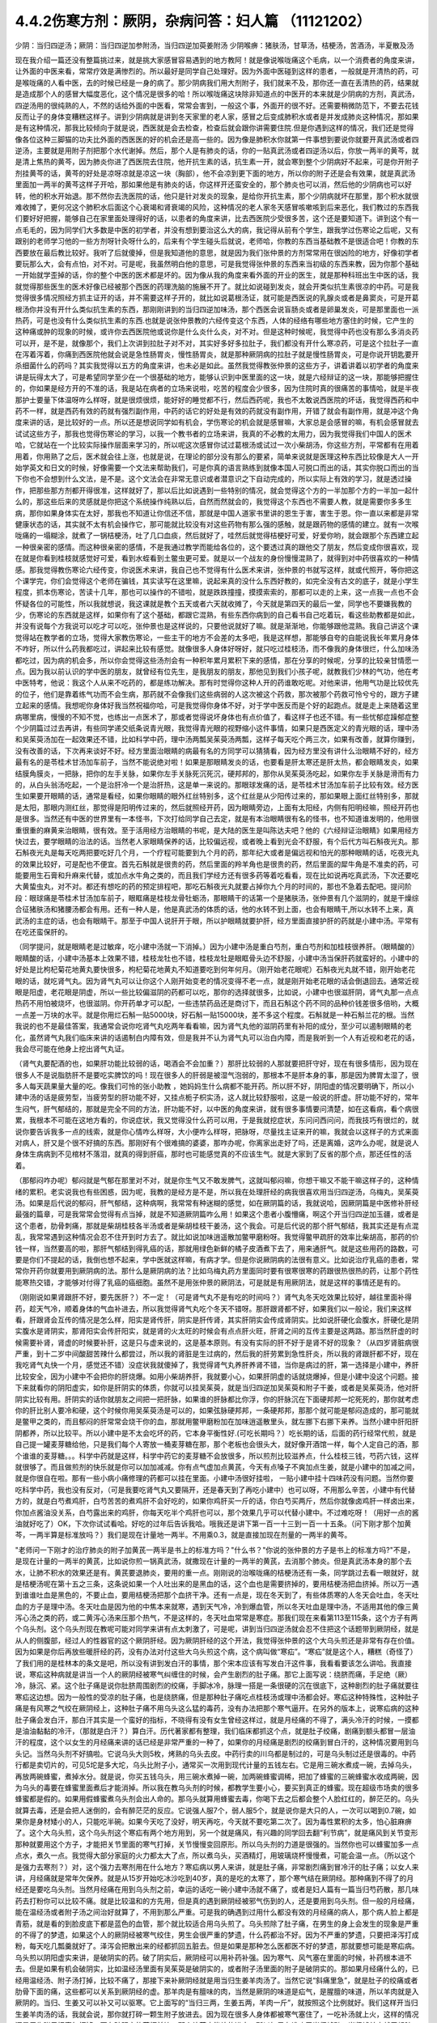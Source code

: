 4.4.2伤寒方剂：厥阴，杂病问答：妇人篇 （11121202）
==================================================

少阴：当归四逆汤；厥阴：当归四逆加参附汤，当归四逆加萸姜附汤
少阴喉痹：猪肤汤，甘草汤，桔梗汤，苦酒汤，半夏散及汤

现在我介绍一篇还没有整篇挑过来，就是挑大家感冒容易遇到的地方教阿！就是像说喉咙痛这个毛病，以一个消费者的角度来讲，让外面的中医来看，常常疗效是满惨烈的。所以最好是同学自己处理好。因为外面中医碰到这样的患者，一般就是开清热的药，可是喉咙痛的人看中医，去的时候已经是一身的病了。那少阴病我们用大剂附子，我们就来不及，那你还一直在丢清热的药，结果就是造成那个人的感冒大幅度恶化，这个情况是很多的哈！所以喉咙痛这块除非知道点的中医开的本来就是少阴病的方剂，真武汤，四逆汤用的很纯熟的人，不然的话给外面的中医看，常常会害到，一般这个事，外面开的很不好。还需要稍微防范下，不要去花钱反而让子的身体变糟糕这样子。讲到少阴病就是讲到冬天家里的老人家，感冒之后变成肺积水或者是并发成肺炎这种情况，那如果是有这种情况，那我比较倾向于就是说，西医就是会去检查，检查后就会跟你讲需要住院.但是你遇到这样的情况，我们还是觉得像各位这种三脚猫的功夫比外面的西医医的好的机会还是高一些的。因为像是肺积水你就第一件事想到要说你就要开真武汤或者四逆汤，主要就是用附子剂把那个水代谢掉。然后，那个人是有肺炎的话，你的一贴真武汤或者四逆汤以后，你放一两半的黄芩，就是清上焦热的黄芩，因为肺炎你进了西医院去住院，他开抗生素的话，抗生素一开，就会寒到整个少阴病好不起来，可是你开附子剂挂黄芩的话，黄芩的好处是凉呀凉就是凉这一块（胸部），他不会凉到更下面的地方，所以你的附子还是会有效果，就是真武汤里面加一两半的黄芩这样子开哈，那如果他是有肺炎的话，你这样开还蛮安全的，那个肺炎也可以消，然后他的少阴病也可以好转，他的积水开始退。那不然你去洗医院的话，他只是针对发炎的现象，是给你开抗生素，那个少阴病就坏在那里，那个积水就很难收摊了，更何况这个肺积水后面这个心衰竭和肾衰竭的风险，这种情况的老人家冬天感冒咳嗽咳到后来恶化，我们教过的东西我们要好好把握，能够自己在家里面处理得好的话，以患者的角度来讲，比去西医院少受很多苦，这个还是要知道下。讲到这个有一点毛毛的，因为同学们大多数是中医的初学者，并没有想到要治这么大的病，我记得从前有个学生，跟我学过伤寒论之后呢，又有跟别的老师学习他的一些方剂呀针灸呀什么的，后来有个学生碰头后就说，老师哈，你教的东西当基础教不是很适合吧！你教的东西要放在最后教比较好。我听了后就傻掉，但是我知道他的意思，就是因为我们张仲景的方剂常常用在很凶险的地方，好像初学者要玩那么大，会有点怕，对不对。可是呢，我虽然明白他的意思，可是我觉得张仲景的东西来当初级的东西来教，因为你那个基础一开始就学歪掉的话，你的整个中医的医术都是坏的。因为像从我的角度来看外面的开业的医生，就是那种科班出生中医的话，我就觉得那些医生的医术好像已经被那个西医的药理洗脑的施展不开了。就比如说碰到发炎，就会开类似抗生素很凉的中药。可是我觉得很多情况照经方抓主证开的话，并不需要这样子开的，就比如说葛根汤证，就可能是西医说的乳腺炎或者是鼻窦炎，可是开葛根汤你并没有开什么类似抗生素的东西，那刚刚讲到的当归四逆加味汤，那个西医会说盲肠炎或者是卵巢发炎，可是那里面也一派热药，可是也没有什么类似抗生素的东西.也就是说张仲景教的六经传变这个东西，人体的经络有哪些地方塞住的时候，它产生的这种痛或肿的现象的时候，或许你去西医院他或说你是什么炎什么炎，对不对。但是这种时候呢，我觉得中药也没有那么多消炎药可以开，是不是，就像那个，我们上次讲到拉肚子对不对，其实好多好多拉肚子，我们都没有开什么寒凉药，可是这个拉肚子一直在泻着泻着，你痛到西医院他就会说是急性肠胃炎，慢性肠胃炎，就是那种厥阴病的拉肚子就是慢性肠胃炎，可是你说开钥匙要开杀细菌什么的药吗？其实我觉得以五方的角度来讲，也未必是如此。虽然我觉得教张仲景的这些方子，讲着讲着以初学者的角度来讲是玩得太大了，可是希望同学至少在一个很基础的地方，能够认识到中医里面的这一块，就是六经辩证的这一块，那能够把握住的，你如果是经方开的不准的话，我是站在病者的立场来说啦，吃苦的程度会少很多，因为住院时真的很痛苦的事情哈，就是半夜那护士要量下体温呀咋么样呀，就是很烦很烦，能好好的睡觉都不行，然后西药呢，我也不太敢说西医院的坏话，我觉得西药和中药不一样，就是西药有效的药就有强烈副作用，中药的话它的好处是有效的药就没有副作用，开错了就会有副作用，就是冲这个角度来讲的话，是比较好的一点。所以还是想说同学如有机会，学伤寒论的机会就是感冒嘛，大家总是会感冒的嘛，有机会感冒就去试试这些方子，那我也觉得伤寒论的学习，以我一个教书者的立场来讲，我真的不必教的太用力，因为我觉得我们中国人的医术哈，它就站在一个比较实际操作层面来学习的，所以呢这次感冒你试过葛根汤或试过一次小柴胡汤，你这些方剂，平常都有在用着用着，你用熟了之后，医术就会往上涨，也就是说，在理论的部分没有那么的要紧，简单来说就是医理这种东西比较像是大人一开始学英文和日文的时候，好像需要一个文法来帮助我们，可是你真的语言熟练到就像本国人可脱口而出的话，其实你脱口而出的当下你也不会想到什么文法，是不是。这个文法会在非常无意识或者潜意识之下自动完成的，所以实际上有效的学习，就是透过操作，把那些那方剂都开得很准，这样就好了，那以后比如说遇到一些特别的情况，就会觉得这个方的一半加那个方的一半加一起什么的，那这些后来的灵感就是你把这个系统操作纯熟以后，自然而然就会的，我觉得这个东西也不需要人教，就是需要你多多生病，那你如果身体实在太好，那我也不知道让你信还不信，那就是中国人道家书里讲的恩生于害，害生于恩。你一直以来都是非常健康状态的话，其实就不太有机会操作它，那可能就比较没有对这些药物有那么强的感触，就是跟药物的感情的建立。就有一次喉咙痛的一塌糊涂，就煮了一锅桔梗汤，吐了几口血痰，然后就好了，哇然后就觉得桔梗好可爱，好爱你哟，就会跟那个东西建立起一种很亲密的感情。而这种很亲密的感情，不是我通过教学而能给各位的，这个要透过真的跟他交了朋友，然后变成你很喜欢，现在就是你看到桂枝就感觉好可爱，看到水蛭看到土鳖虫更可爱。就是以一个战友的身份慢慢混熟了，就得到对中药很喜欢的一种情感。那我觉得教伤寒论六经传变，你说医术来讲，我自己也不觉得有什么医术来讲，张仲景的书就写这样，就或代照开，等你把这个课学完，你们会觉得这个老师在骗钱，其实读写在这里嘛，说起来真的没什么东西好教的，如完全没有古文的底子，就是小学生程度，抓本伤寒论，苦读十几年，那也可以操作的不错啦，就是跌跌撞撞，摸摸索索的，那都可以走的上来，这一点我一点也不会怀疑各位的可能性，所以我就想说，我这课就是教个五天或者六天就收摊了，今天就是第四天的最后一堂，同学也不要嫌我教的少，伤寒论的东西就是这样，如果你有了这个基础，都跟它混熟，有些东西你病到的自己看书自己吃着玩，看这些助教都是如此，并没有说每个方我说可以吃才可以吃，张仲景也是这样说的，只要他说就好了嘛。就是渐渐地，你能够跟他混熟。我自己讲这个课觉得站在教学者的立场，觉得大家教伤寒论，一些主干的地方不会差的太多吧，我是这样想，那能够自夸的自能说我长年累月身体不咋好，所以什么药我都吃过，讲起来比较有感觉。就像很多人身体好呀好，就只吃过桂枝汤，而不像我的身体很烂，什么加味汤都吃过，因为病的机会多，所以你会觉得这些汤剂会有一种积年累月累积下来的感情，那在分享的时候呢，分享的比较亲甘情愿一点。因为我以前认识的学中医的朋友，就曾经有位先生，是我朋友的朋友，那他见到我们小孩子呢，就教我们少林的气功，他在考中医特考，他说：我这个人从来不吃药的，都是练功解决。那有时觉得你这种人开的药谁敢吃呢。对他来讲，他用气功是比较优先的位子，他们是靠着练气功而不会生病，那药就不会像我们这些病弱的人这次被这个药救，那次被那个药救可怜兮兮的，跟方子建立起来的感情。我想呢你身体好我当然祝福你哈，可是我觉得你身体不好，对于学中医反而是个好的起跑点。就是走上来随着这里病哪里病，慢慢的不知不觉，也练出一点医术了，那或者觉得说坏身体也有点价值了，看这样子也还不错。有一些忧郁症躁郁症整个少阴篇过过去再讲，有些同学递交纸条说青光眼，我觉得青光眼的视野缩小这件事情，如果只是西医定义的青光眼的话，理中汤和吴茱萸汤加在一起效果还不错，比如科学中药，理中汤两瓢吴茱萸汤两瓢，这样子每天吃个两三次，如果有改善，就算你赚到，没有改善的话，下次再来谈好不好。经方里面治眼睛的病最有名的方同学可以猜猜看，因为经方里没有讲什么治眼睛不好的，经方最有名的是苓桂术甘汤加车前子，当然不能说绝对啦！如果是那眼睛发炎的话，也要看是肝太寒还是肝太热，都会眼睛发炎，如果结膜角膜炎，一把脉，把你的左手关脉，如果你左手关脉死沉死沉，硬邦邦的，那你从吴茱萸汤吃起，如果你左手关脉是滑而有力的，从白头翁汤吃起，一个是治肝冷一个是治肝热，这是单一来说的。那眼球发痛的话，是苓桂术甘汤加车前子比较有效。经方医生如果要开眼睛的话，通常是看经，如果你眼睛的眼外红丝特别多，这个红丝是从少阳传过来的，那如果眼上面红丝特别多，那就是太阳，那眼内测红丝，那觉得是阳明传过来的，然后就照经开药，因为眼睛旁边，上面有太阳经，内侧有阳明经嘛，照经开药也是很多。当然还有中医的世界里有一本怪书，下次打给同学自己去定，就是有本治眼睛很有名的怪书，也不知道谁发明的，他用很重很重的麻黄来治眼睛，很有效。至于活用经方治眼睛的书呢，是大陆的医生是叫陈达夫吧？他的《六经辩证治眼睛》如果用经方快过去，要学眼睛的治法的话。当然老人家眼睛保养的话，比较偏远视，或者晚上看到光会不舒服，有个后代方叫石斛夜光丸。那石斛夜光丸是每天吃两把要吃好几个月，一个疗程可能要到九个月的药，那年纪大或者是偏远视和怕光的那种眼睛的话，吃夜光丸的效果比较好，可是配也不便宜。首先石斛就是很贵的药，然后里面的羚羊角也是很贵的药，然后里面的犀牛角是不准卖的药，可能要用生石膏和升麻来代替，或加点水牛角之类的，而且我们学经方还有很多药等着吃看看，现在比如说再吃真武汤，下次还要吃大黄蛰虫丸，对不对。都还有想吃的药的预定排程吧，那吃石斛夜光丸就要占掉你九个月的时间的，那也不急着去配吧。提问阶段：眼球痛是苓桂术甘汤加车前子，眼眶痛是桂枝龙骨牡蛎汤，那眼睛干的话第一个是猪肤汤，张仲景有几个滋阴的，就是干燥综合征猪肤汤和猪腰汤都会有用。还有一种人是，他是真武汤的体质的话，他的水转不到上面，也会有眼睛干,所以水转不上来，真武汤的主症的话，也会有眼睛干。那至于中国人说肝开于眼，所以护眼睛就要护肝，经方里面直接护肝的药就是小建中汤。平常有在吃还蛮保肝的。

（同学提问，就是眼睛老是过敏痒，吃小建中汤就一下消掉。）因为小建中汤是重白芍剂，重白芍剂和加桂枝很养肝。（眼睛酸的）眼睛酸的话，小建中汤基本上效果不错，桂枝龙牡也不错，桂枝龙牡是眼眶骨头边不舒服，小建中汤当保肝药就蛮好的。小建中的好处是比枸杞菊花地黄丸要快很多，枸杞菊花地黄丸不知道要吃到何年何月。（刚开始老花眼呢）石斛夜光丸就不错，刚开始老花眼的话，就吃肾气丸。因为肾气丸可以让你这个人刚开始变老的情况变得不老一点，就是刚开始老花眼的话会倒退回去。通常近视眼是阳虚，老花眼是阴虚，所以一些比较偏滋阴的药都可以吃，那你的选择就很多，比如说，小建中也很滋肝阴，肾气丸那一点点热药不用怕被烧坏，也很滋阴。你开药单才可以配，一些违禁药品还是商讨下，而且石斛这个药不同的品种价钱差很多倍哟，大概一点差一万块的水平。就是你用烂石斛一贴5000块，好石斛一贴15000块，差不多这个程度。石斛就是一种石斛兰花的根。当然我说的也不是最佳答案，我通常会说你吃肾气丸吃两年看看嘛，因为肾气丸他的滋阴药里有补阳的成分，至少可以遏制眼睛的老化，虽然肾气丸我们临床来讲的话遏制白内障有效，但是我并不认为肾气丸可以治白内障，而是我听到一个人有近视和老花的话，我会尽可能在他身上挖出肾气丸证。

（肾气丸要配酒的也，如果肝功能比较弱的话，喝酒会不会加重？）那肝比较弱的人那就要把肝守好，现在有很多情形，因为现在很多人不是说脂肪肝不是要吃实脾饮的吗！现在很多人的肝弱是被湿气泡弱的，那根本不是肝本身的事，那是因为脾胃太湿了，很多人每天蔬果量大量的吃。像我们可怜的张小助教 ，她妈妈生什么病都不能开药。所以肝不好，阴阳虚的情况要明确下，所以小建中汤的话是疲劳型，当疲劳型的肝功能不好，又挂点栀子枳实汤，这人就比较舒服啦，这是一般说的肝虚。肝功能不好的，常年生闷气，肝气郁结的，那就是完全不同的方法，肝功能不好，以中医的角度来讲，就有很多事情要问清楚，如在这看病，看个病很累，我根本不可能在这地方看的，你说症状，我又觉得没什么药可以用，于是我就挖症状，东问问西问问，而我技巧有很烂的，就说你要告诉我多一点的线索，就是你心情咋么样呀，大小便咋么样呀，把脉呀，尽量找主证来开的嘛，我就会以这样子的方式来面对病人，肝又是个很不好搞的东西。那刚好有个很难搞的婆婆，那咋办呢，你离家出走好了吗，还是离婚，这咋么办呢，就是说人身体生病病到不见棺材不落泪，就真的得到肝癌，那时也可能感觉真的不应该生气。就是大家到了反省的那个点，那还任性的活着。

（那郁闷咋办呢）郁闷就是气郁在那里对不对，就是你生气又不敢发脾气，这就叫郁闷嘛，你想干嘛又不能干嘛这样子的，这种情绪的累积。老实说我也有些困惑，因为呢，我教的是经方是不是，所以我在处理肝经的病我很喜欢用当归四逆汤，乌梅丸，吴茱萸汤。如果是后代说的郁闷，肝气郁结，这种病啊，我常常有种迷糊的感觉，如在厥阴篇的话，我就说哈，因厥阴篇是中医修补肝经最强的篇章，可是我常常会觉得有点当掉，就是不知道厥阴篇咋么用！如果这个患者小腹懵痛，啊这个开当归四逆加玉疆，或者是这个患者，肋骨刺痛，那就是柴胡桂枝各半汤或者是柴胡桂枝干姜汤，这个我会。可是后代说的那个肝气郁结，我其实还是有点混乱，我常常遇到这种情况会忍不住开到时方去了。就比如说加味逍遥散加鳖甲磨粉呀。我觉得鳖甲疏肝的效率比柴胡高，那药的价钱一样，当然要高的啦，那肝气郁结到得乳癌的话，那就用绿色新鲜的橘子皮酒煮下去了，用来通肝气。就是这些用药的路数，可要是你们不提起的话，我倒也想不起来，学中医就这样嘛，有病才学。但是你说厥阴病的法很有意义。比如说治疗乳癌的患者，常常你开药你就要用到厥阴病的法。那什么是厥阴病的法？比如乌梅丸药方里面同时要有很寒很寒的药跟很热很热的药，让那个药性能寒热交错，才能够对付得了乳癌的癌细胞。虽然不是用张仲景的厥阴法，可是就是有用厥阴法，就是这样的事情还是有的。

（刚刚说如果肾跟肝不好，要先医肝？）不一定！（可是肾气丸不是有吃的时间吗？）肾气丸冬天吃效果比较好，越往里面补得药，趁天气冷，顺着身体的气血补进去，所以我觉得肾气丸吃个冬天不错呀。那肝跟肾都不好，如果我们以一般论，我们来这样看，肝跟肾会互传的情况是怎么样，阳实是肾传肝，阴实是肝传肾，其实肝阴实会传成肾阴实。比如说肝硬化会腹水，肝硬化是阴实腹水是肾阴实，那肾阳实会传肝阳实，就是肾的火太旺的时候会有点点肝火旺，肝肾之间的互传主要是这两路。那当然肝虚的时候需要补肾，肾虚的时候要补肝，这是只与虚来说的，这是基本原则。有没有实际的肝不好于是肾不好的现象？（从四岁肾脏病很严重，到十二岁中间酸甜苦辣什么都尝过，所以我的肾脏是生过病的，然后我的肝劳累到急性肝炎，所以我的肾跟肝都不好，现在我吃肾气丸快一个月，感觉还不错）没症状我就傻掉了，我觉得肾气丸养肝养肾不错，当你是病过的肝，第一选择是小建中，养肝比较安全，因为小建中不会把你的肝烧爆。如用小柴胡养肝，我就要小心，如果肝阴虚的话就烧爆掉，但是小建中没这个问题。接下来就看你的阴阳虚实，如你是肝阴实的体质，你就可以挂吴茱萸，就是当归四逆加吴茱萸和附子干姜，或者是吴茱萸汤，他对肝阴实比较有用。肝阴实的话你就朋友之间把一把肝脉，如果谁的肝脉都比你浮，你的肝脉沉在下面硬邦邦一坨死死的，那你就考虑你的肝比别人要冷和硬，这个时候你用吴茱萸汤是可以的，如果弦脉硬邦邦，一条硬邦邦，那那个就可能是郁闷造成的，那可能就是鳖甲之类的，而且郁闷的肝常常会烧干你的血，那就用鳖甲磨粉加在加味逍遥散里头，就左挪下右挪下来养。当然小建中肝阳肝阴都养，所以比较平。所以小建中是不太会吃坏的药，它本身平衡性好.(可吃长期吗？）吃长期的话，后面的药行经常代煎，就是自己提一罐麦芽糖给他，只是我们每个人寄放一桶麦芽糖在那，那个老板也会很头大，就好像开酒馆一样，每个人定自己的酒，那个谁谁的麦芽糖。。。科学中药就是这样，科学中药它的麦芽糖不会放很多，所以煎剂比较滋养点，什么桂枝三钱，芍药六钱，这样就很够了。而且做煎剂的快乐就是你可以加加减减。你有点气虚加点黄芪，今天有点嗓子不爽加点生姜，就是小建中的加减之间，就是你很自在啦。那有一些小病小痛修理的药都可以挂在里面。小建中汤很好挂啦， 一贴小建中挂十四味药没有问题。当然你要吃科学中药，我也没有反对，（可是我要吃肾气丸又要隔开，还是春天到了再吃小建中）也可以呀，不用那么辛苦，小建中有代替方的，就是白芍煮鸡肝，白芍苦苦的煮鸡肝不会好吃的，如果你鸡肝买一斤的话，你白芍买两斤，然后你就像卤鸡肝一样卤出来，你加点酱油没关系，白芍露出来的鸡肝，你每天吃半个鸡肝也可以，那个效果几乎可以代替小建中。不过难吃呀！（用好一点的酱油就好吃了）OK，下次你试试看哈。好吃的过年后告诉我哈。哦我还是讲下第一百一十三到一百一十五条。（问下刚才那个加黄芩，一两半算是标准放吗？）我们是现在计量地一两半。不用乘0.3，就是直接加现在剂量的一两半的黄芩。

"老师问一下刚才的治疗肺炎的附子加黄芪一两半是书上的标准方吗？"什么书？"你说的张仲景的方子是书上的标准方吗?"不是，是现在计量的一两半的黄芪，比如说你煎一锅真武汤，就撒现在计量的一两半的黄芪，去消那个肺炎。但是真武汤本身的那个去水，让肺不积水的效果还是有。黄芪要退肺炎，要用的重一点。刚刚说的治喉咙痛的桔梗汤还有一条，同学跳过去看一眼就好，就是桔梗汤呢在第十五之三条，这条说如果一个人吐出来的是黑血的话，这个血也是需要挤掉的，要用桔梗汤把血挤掉。所以万一遇到谁谁吐血是黑色的，不要止血，要用桔梗汤把那个血挤干净。还有一点是，现在冬天到了，有些体质寒的人冬天会吐血，冬天吐血的方子是理中汤。冬天吐血是因为他的中焦本来就寒，遇到天气冷，冷到爆血管，所以冬天吐血是理中汤，不适用其他的像三黄泻心汤之类的药，或二黄泻心汤来压那个热气，不是这样的，冬天吐血常常是寒症。那我们现在来看第113至115条，这个方子有两个乌头剂。这个乌头剂现在教呢可能对同学来讲有点太刺激了，可是呢，讲到当归四逆汤就会忍不住把这个话题带到厥阴经，就是从人的侧腹部，经过人的性器官的这个厥阴肝经。因为厥阴肝经的这个开法，我觉得张仲景的这个大乌头煎还是非常有存在价值。因为如果是你后再放些暖肝经的药，没有办法对付这些大乌头煎这个病，这个病叫做“寒疝”。“寒疝”就是这个人，糟糕（奇怪了）了我们用的是桂林本的条文是吧，所以没有讲到发白汗的事情，那个宋本应该有写发白汗这件事，我看看要该怎么讲哈。我直接说，寒疝这种病就是讲当一个人的厥阴经被寒气纠缠住的时候，会产生剧烈的肚子痛。那它上面写说：绕脐而痛，手足绝（厥）冷，脉沉、紧。这个肚子痛是说你肚脐周围剧烈的绞痛，手脚冰冷，脉理一搭是一条很硬的沉在很底下，这种剧烈的肚子痛就要往寒疝这边想。因为一般性的受凉的肚子痛，也是绕脐痛，但是那种肚子痛吃点桂枝汤或理中汤都会好。寒疝这种特殊性，这种肚子痛是有风寒之气绞在厥阴经上，这种肚子痛不用乌头这么猛的毒药，没有办法把那个寒气逼开。在另外的版本上，说寒疝病的这种肚子痛会发白汗，那白汗其实是一个蛮好的指标，不晓得有没有女生曾经这样过，就是月经痛的不得了，满头冷汗的时候，一摸都是油油黏黏的冷汗，（那就是白汗？）算白汗。历代著家都有整理，我们临床都抓这个点，就是肚子绞痛，剧痛到额头都冒一层油汗的程度，这个以女生的月经痛来讲的话已经是非常严重的一种了，如果你的月经痛是剧烈的绞痛到冒白汗的，这种情况要用到乌头记。当然乌头剂不好搞啦。它说乌头大则5枚，烤熟的乌头去皮。中药行卖的川乌都是制过的，可是乌头制过还是很毒的。中药行都是卖切片的，可见5坨是多大坨，乌头比附子小，通常买一次用到现代计量的五钱左右。它是用三碗水煮成一碗，去掉乌头，再放两碗蜂蜜，煮掉水分。就是说，你买五钱乌头，用三碗水煮掉一碗，加两碗蜂蜜调稀，把加了蜂蜜的三碗蜂蜜水收成两碗，因为乌头的毒要在蜂蜜里面煮后才能消掉。所以我在教乌头剂的时候，都教学生要小心，要买到真正的蜂蜜。现在超级市场卖的很多蜂蜜都是假的。如果用假蜂蜜煮乌头剂会出人命的。那乌头就算用蜂蜜去毒，你喝下去之后都会整个人脸红红的，醉茫茫的。乌头就算去毒，还是会把人迷倒的，会有醉茫茫的反应。它说强人服7个，弱人服5个，就是说你是大只的人，一次可以喝到0.7碗，如果你是身材矮小的人，只能吃半碗。如果今天吃了没好，明天再吃，今天就不要吃第二次了。因为毒性累积的太多，怕心脏麻痹了。这个大乌头煎，这个乌头剂这个寒疝有两个地方用到，另一个就是痛风，有兴趣的同学回去翻“利节病”，就是痛风到关节变形那种就要用这个方子，才能把关节里面的寒气打掉，关节慢慢变回原形。所以乌头剂的力道是很强的。当然你也可以蜂蜜加多一点点水，煮久一点。我觉得大部分家庭的火力都太大了点，所以煮乌头，买酒精灯，用玻璃烧杯慢慢煮，可能会温一点。（所以这个是强力去寒剂？）对，这个强力去寒剂用在什么地方？寒疝病以男人来讲，就是肚子痛，非常剧烈痛到冒冷汗的肚子痛；以女人来讲，月经痛就是常年欠保养。就是从15岁开始吃冰沙吃到40岁，真的是吃的太寒了，那个寒气结在厥阴经。那种痛到不得了的月经还是要吃乌头剂。当然月经痛在用到乌头剂之前，幸运的话吃一碗小建中汤就不痛了，或者是妇人篇有一篇当归芍药散，那几味药去打粉你可以比较不痛。就是比较温和的方先用，但是真的遇到厥阴经被邪气伤到的人，还是要用到乌头剂。但一般的月经痛，能在温经汤或者附子汤之间治好就算了，不用到那么严重。可是我的确遇到过用什么都没有效的月经痛的病人，那个病人脸上都是青筋，就是看的到脸皮底下都是蓝色的血管，那个就比较适合用乌头煎了。乌头煎除了肚子痛，在男生的身上会发生的现象是严重的不得了的梦遗，如果这个人的厥阴经被寒气绞住，男生会很严重的梦遗，什么药都治不好。因为不严重的梦遗，只要把泽泻打成粉，每天吃几瓢羹就好了。泽泻会把散出来的经都抓回五脏去。但是如果是那种怎么医都医不好的梦遗，那就要想可能是寒疝病。乌头煎以阴阳虚实来讲，是破阴实的药。破了阴实后，厥阴经可以用补药补强。因为寒气、风气塞在里面的时候，补药根本进不去。但是如果有机会破阴实，比如温经汤里面有吴茱萸是破阴实的，或者附子汤里面的附子是破阴实的。那如果月经痛什么的，已经用温经汤、附子汤打掉，比较不痛了，那接下来补厥阴经就是用当归生姜羊肉汤了。当然它说“斜痛里急”，就是肚子的绞痛或者肋骨下面的痛，这些都可以关系到厥阴经的虚。那羊肉是有膻味的肉，当然是厥阴的味道是疝气，是腥膻的味道，所以羊肉就是入厥阴的。当归、生姜又可以补又可以驱寒。它上面写的“当归三两，生姜五两，羊肉一斤”，就按照这个比例就好。我们这样开当归生姜羊肉汤的话，我就会说，那你就打碎一颗生附子放进去。因为现在很多人身体都被寒气塞住了，一吃补汤就上火，这样的情况还是用生附子把寒气打掉。要有破阴实的药打前锋，那个补药才能补的进去。所以如果有谁吃了当归炖鸭、当归炖羊肉就牙龈肿，上火，这种时候眼前要下当归火，就用白芍，煮一点白芍汤喝掉。因为当归是把肝里面的血挤出来的药，用白芍就可以让肝放松，让它把血再吸回去。就是下当归火用白芍就可以了。但是要长期吃补汤的话，就一定要把身体里面不通的地方打通，这个补药才进得去。比如我们冬天要进补，当归生姜羊肉汤很好一点，是补厥阴，补了厥阴你外面多少有一点供到，这个蛮值得推荐的补汤。但是你若是那种很难补进去的人，那在冬天来临之前，你如果是淤血型的人那你？？？先吃三个月，如果你是体质寒到补药药性很难进去的人，可能你根本三天就煎一点四逆汤来喝，之前你就用四逆汤来破阴实，把这些寒气先逼散，等到真的要补的时候你才能补的进去。那水毒补进不进去的人，就要真武汤吃一吃，就是塞住什么就要吃什么，还有一种人是痰太多补不进去。我觉得最难搞的一种是中医里面讲的“伏邪”就是身体的气血里面有脏东西。这种越补，里面的脏东西越会塞在里面。那伏邪的处理法，那个消矾散，硝石、矾石。还有一个东西处理伏邪不错，就是癞蛤蟆皮。然后还有一个就是桑芦根之类的。这些到底要什么比例比较好，我眼前讲的有点乱，因为如果要去伏邪，我觉得有些毒药会比较有效，比如说蟾酥。可是蟾酥吃多了就心脏麻痹死翘翘了。我现在随便说，你随便吃会出人命的。比如我随便开一个方子，你听听看。比如你拿一把山药，里面有30等份的话，里面可以放一份火硝，一份绿矾，一份枯白矾。因为消矾散本来是大麦粥调服，你用山药也可以。山药是硝矾量的30倍左右，然后呢，如果你要加蟾酥，蟾酥压到60分之一，比硝矾的量再减半，这个方子里还可以加一个毒药马钱子，马钱子也是量多了可以死人的药，但是马钱子可以占这个方的50分之一左右。这样比例的药丸，你一次吃10颗应该是很安全，但是如果你吃10颗没什么感觉，你可以加到20颗30颗。这是针对有伏邪的人，要把他身体里的毒拔掉才能够补。现在的麻烦就是谁有伏邪，你能看出来吗？这也是个大哉问，我自己提出一个自己不能收摊的问题。我其实在网上看到大陆有个老教授的论文，讲到伏邪。他讲的很有道理的，我随便提起来，忘记先在家里做功课，归纳他讲的症状了。怎么样的人叫做有伏邪？有些病人根本不能补，他越补身体就不对劲的那种。他是那种把邪塞到更里面去了。就是有伏邪的人不太能补，当然这种伏邪可能也包括癌细胞、病毒类的。我们说人体内病毒量太多的话，会形成免疫力过度旺盛的体质。这种体质的人，如果不把伏邪先去一去，直接补的话，那种免疫力机能太凶悍，就变成？自己。这种情况还是要有去伏邪的药物结构，刚才讲的硝矾、蟾酥、马钱子，那个都只是用在药里面的一部分而已啦，其实还有一部分是用土茯苓、金银花这些比较温和的药。这些要遇到比较好的症才好讲，比如说土茯苓这个药，它的治疗伏邪是第一个梅毒的残余的保养，比如一个人得了梅毒，他体内还没有干净的梅毒的话，土茯苓要长年累月的吃。但是除了梅毒外，土茯苓的效果是剔骨收服。就是头壳里面的顽固的不得了的头痛，你怎么医都医不好的，那个要用土茯苓。有的时候那个邪气就勾在你身体里什么地方。就像马钱子的话，那个药性只直接入中枢，入到脊髓里面去的。有些邪气深入骨髓啊，要用到很强的把邪气抠出来的药。症状是有点五花八门，今年大家就用用乌头、附子补补看。如果补的时候发现不对劲，我们再从伏邪这边，过完这个年假，我再给你们讲伏邪的用药路数。就像那个“百合琥珀（狐惑）阴阳毒”里面的阴阳毒的？？？？？其实就是用来治伏邪。就是身体里面有一定的毒气，造成身体发红斑，或者不发斑可是皮肤底下一摸就剧痛的那种病之类的。女性同胞来讲的话，月经痛的保养当归生姜羊肉汤很好用。（当归生姜羊肉汤能不能放高丽菜之类的？）高丽菜的药性和生姜都抵消了，你是吃药不是吃菜，不一定非要端上全家餐桌，你偷偷吃掉就行了嘛。（生附子难敲能不能直接下去煮？）没有那么难敲的啦。你想办法敲碎嘛（接下来就是讨论怎么敲生附子，搞笑版。）（刚才讲痛风的关节变形，乌头剂是每天吃还是吃到变形改善？）我觉得吃一天停一天慢慢吃就好了。因为连续吃，人会有恍神的样子，不太让人放心。那个115条我们看下，如果这个人的寒疝病是肚子痛的同时，手脚都冰冷到麻木了，这个乌头煎里面就要加桂枝汤，加了桂枝汤后，可能吃了后会混混惴惴（昏昏醉醉）会吐。就是你身体内的寒气直接用吐的方式吐出来，这是大家可能接受的状态。就是好像喝醉一样，会吐东西。我们上次上课教的栀子剂，张仲景的书上写的是，如果吃了栀子剂吐了之后就不要吃之类的。所以历代很多学中医的人以为栀子剂是吐药，其实栀子剂本身不是那么会吐的。只是说栀子剂卡住的邪气，如果刚好和你胃里的水分混在一起的时候，那个邪气在过的时候，会让你吐，如果没有这个情况，大部分的情况栀子剂是不会让人吐的。这是补充一下。所以寒疝病是希望不要遇到。但是如果女性同胞有这种非常难医的月经痛的话，那这路药还是要会开，喝了后人会有一点麻木，人莽莽的是正常现象，主要是你蜂蜜一定要用好的，不然是会毒死人的。还有就是像当归生姜羊肉汤，是一个比较温补厥阴的药，那如果是有伏邪的情况，一般来讲如果这个人是很容易阴道感染，尿路感染，我们用当归生姜羊肉汤的理由是他厥阴经太虚了，没有能量，所以她下腔的免疫机能不好。所以补强后她明年就比较不容易尿路、阴道感染。这是从虚的角度来讲的，当然这种人的脉比较沉一点，你把肝脉就能知道。可是有时候女人的妇女病，或者是男人在这个地方（腹部）的感染，它是有伏邪的问题。这个时候用当归生姜羊肉汤就不见得好用，所以说你吃了一锅当归生姜羊肉汤后，觉得阴道、月经痛那些不对劲的都好转了，就可以继续吃，因为这些是虚的。可是如果你吃了这种温补的药之后，反而觉得不舒服的地方更严重，就要考虑有伏邪的问题。这个时候我建议你退一步，不要用温补法，用清补法。清补法怎么做呢？清补法就是去菜市场买一条鳗鱼。因为鳗鱼在古时候是用来代替海獭干来治chuanshilao（传尸痨）.古时候有一种病，一个人得了会死全家那种病。那种病好像一种邪气在人之间传的，所以一个人死掉病就跑到下一个人身上。这种病在古时候使用海獭肝、水獭肝来治疗。但是海獭干的效果不是很好，因为海獭肝一定要用到12月的海獭干，那个1月有1片，2月有2片，3月有3片，那12月刚好长全12片，那时候力道是最强的。但是后来中医就慢慢不太用海獭肝，改成用鳗鱼。就是长期吃鳗鱼，也可以清伏邪。当然清的效果比较慢，但是鳗鱼汤每个礼拜喝一次，效果还可以。做法上来讲的话，现在还能买到活鳗鱼的菜市场，可能是在滨江吧。滨江市场的鱼摊，它有一个水池在前面，里面可能会有活鳗鱼。可是很贵，最近鳗鱼涨价了。可是如果你去买一条鳗鱼，他通常帮你杀好了，一条差不多是3-5斤重都有，最近鳗鱼人工养的都有变肥。比例是这样的，鳗鱼用重量比是6，另外去中药行买山药，晒干的就可以。其实生的也可以，生的我不会算比例。干山药是鳗鱼重量的一半，就是3。然后煮四神汤的芡实，是放2。当然炖鳗鱼汤总是有鱼腥味，你切两片姜，放点酒调味是可以的。就是鳗鱼6，山药3，芡实2，这个比例。然后炖一锅汤，调味的话去中药行买青盐，就是盐矿里挖出来的盐调味。这个汤要慢火久炖，炖到鳗鱼肉散掉，鳗鱼骨头一节一节断开。就是鳗鱼骨是有药性，要把它熬出来。鳗鱼骨熬散了之后那个药性还蛮驱邪的。山药和芡实就是补精的药，精气神的精，很温补。这个方子如果你煮一条鳗鱼，其实可以全家吃。（连骨头都散了怎么办？）其实鳗鱼煮散了，那个小刺还是很刺。反正你们最好吃肉喝汤，把山药和芡实都吃掉。我提这个方子，是因为我们今天都喜欢说吃东西要排毒，现在的人在排毒就是生菜水果汁、五行生菜汁乱排毒。其实以中医的角度来讲，这个鳗鱼山药芡实汤，是比较中医的排毒餐，这个东西吃下去后，它可以让你的身体有力把很多的毒从你的体内抽调。这个从厥阴排毒，因为 鳗鱼、蛇这种钻来钻去的东西，都算是句（勾）芒之气，都是入厥阴经的，所以鳗鱼是很入厥阴驱邪气的东西。所以如果能把骨头都煮散掉的话，其实你买一条鳗鱼煮的话，那个量是四人份三人份，但是你吃的话，一个礼拜吃一次，就是七八天吃一次，差不多吃到4次左右就蛮排毒的。以中医的角度来说，排毒比较能轻身体，那些累积在厥阴区块内的不干净的气，比如有些妇女病那种感染的赶也赶不走的话，吃这个鳗鱼餐，吃三、四次，那种感染的程度就会降低。这就是清补厥阴经的方法，这个不是张仲景的方。至于我这边随便翻两下，以妇人病的情况，我们看16篇妇人篇33-38条，我就不细讲了。16卷的33条，它说如果女人月经不通，然后子宫里面留下好像白白的东西，不是白带哦，这个东西是有痰塞在里面，然后把血也塞在里面了。这种情况的病，是要用烤过的矾石，就是枯矾，然后三份，跟杏仁做药丸，塞入阴道里面，来清那个好像从子宫颈那里滴出来的有点像脓又有点像鼻涕的脓疾。那34条顺便看一下是女人受了风，肚子里面有刺痛感，这种情况是把一两的红花，用十碗的酒煮成5碗。我觉得这个太夸张了，红花酒，这个红花张仲景实在1两，我们现在买了3钱，藏红花买3钱就破惨了，所以买川红花。那这个川红花呢，其实用两碗酒煮一碗，两碗绍兴酒煮一碗，那个酒差不多散掉了。这样喝用来破你塞住的血气的，治疗腹部的痛。至于35条讲女人肚子里各种绞痛，当归芍药散或小建中汤。当归芍药散在前面16之5条讲孕妇的肚子绞痛的。16之5条的方子，当归芍药都是我们很熟的，里面的茯苓白术泽泻川穹，川穹是通血，茯苓白术泽泻是抽水的。一个女人的肚子绞痛，有时候是血瘀住，有时候是水瘀住，两种可能性都会有。所以当归芍药散打成粉后，肚子绞痛的时候，是用温酒或日三服。那就是3到5公克左右，用温酒吞下去。可是我们家??说，当归芍药散的散剂吃起来很凶悍。说那个药气在肚子钻的时候反到会很痛，你治肚子绞痛的话，，没有小建中汤那么温和。当归芍药散的好处是，我根本不教是因为之前讲过头昏病，有些人的头昏是有点淤血，又有点瘀水的头昏，那种昏法下腹部，就是左侧腹部按起来不是很舒服，那种淤血加瘀水的头昏头痛，还是当归芍药散比较有效，它通血通水。如果你是女生的话，你也不见得要以肚子绞痛当主症，你头绞痛也可以，那种揪住的痛，你都可以用用看。那36是肾气丸，是尿不出来用肾气丸，女人的话是单纯的尿道怎么样，男人的话是摄护腺怎么样。另外37条，它说妇人阴寒，蛇床子散除之。如果你阴道的病是你感觉那个部位温度比较低的话，那蛇床子这种暖厥阴、通厥阴的药比较有效，这种用蛇床子打粉，加一点米粉，和成小药丸，然后包在布里面，塞入阴道，让它慢慢化开。化开后它会从阴道暖厥阴经，如果 你的阴道感染是偏冷的感觉话，那蛇床子这味药是比较可以用。后面还有一个是如果你的迟脉是滑而烁（数）,那代表下焦有热。那下焦有热而阴道里面烂的话，就用狼牙这味药煮水洗阴道。这个狼牙是什么药呢？就是如果以台湾买不到的药来讲，有人认为是今天叫“狼毒”的药，台湾买不到，要到大陆或者淘宝网订购。如果是台湾买的到的药，有一味药的它的俗名叫狼牙的，我们叫做仙鹤草。这是我们这边药房也买得到的，你可以用仙鹤草煮水来洗。如果是把的到迟脉有点滑滑的，一坨在里面跳来跳去，就是下焦有热，这种时候就用仙鹤草或者狼毒煮水洗阴道。如果是内服药的话，就是白头翁汤，它本身就可以把肝经的湿热抽掉一些，那发炎就会好点。这些都是姑且讲啦，我根本不可能给同学讲：各位女性同学阴道痒举手啦，我不会跟你们提这个问题。所以我只能这样讲，茫茫然的这样讲过去。如果你们有问题自己处理看看，你们也可以商量一下。---以下题外话。
